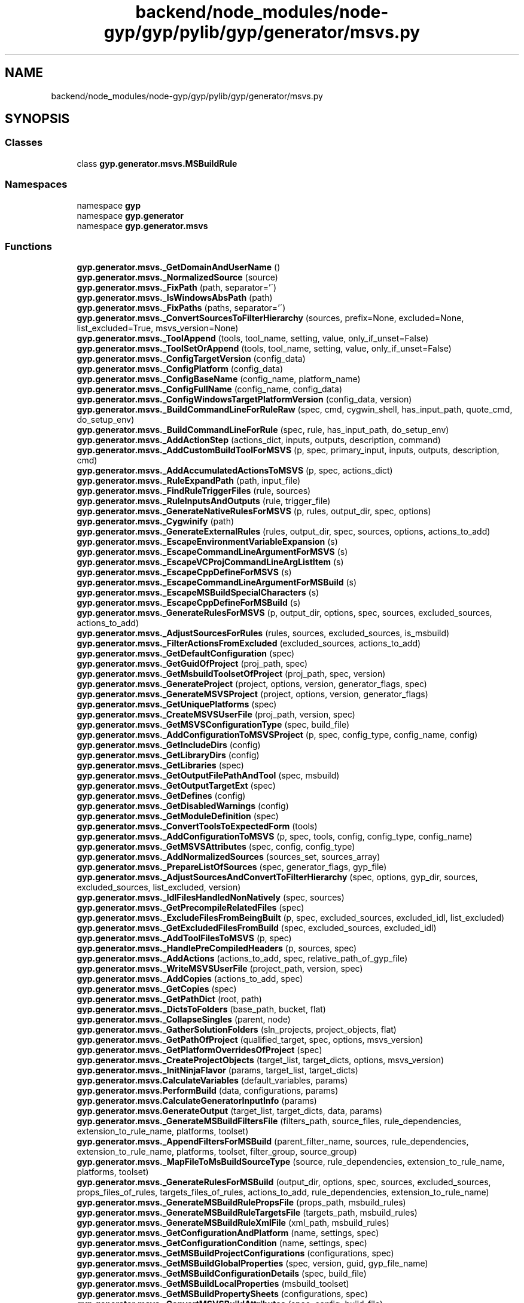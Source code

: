 .TH "backend/node_modules/node-gyp/gyp/pylib/gyp/generator/msvs.py" 3 "My Project" \" -*- nroff -*-
.ad l
.nh
.SH NAME
backend/node_modules/node-gyp/gyp/pylib/gyp/generator/msvs.py
.SH SYNOPSIS
.br
.PP
.SS "Classes"

.in +1c
.ti -1c
.RI "class \fBgyp\&.generator\&.msvs\&.MSBuildRule\fP"
.br
.in -1c
.SS "Namespaces"

.in +1c
.ti -1c
.RI "namespace \fBgyp\fP"
.br
.ti -1c
.RI "namespace \fBgyp\&.generator\fP"
.br
.ti -1c
.RI "namespace \fBgyp\&.generator\&.msvs\fP"
.br
.in -1c
.SS "Functions"

.in +1c
.ti -1c
.RI "\fBgyp\&.generator\&.msvs\&._GetDomainAndUserName\fP ()"
.br
.ti -1c
.RI "\fBgyp\&.generator\&.msvs\&._NormalizedSource\fP (source)"
.br
.ti -1c
.RI "\fBgyp\&.generator\&.msvs\&._FixPath\fP (path, separator='\\\\')"
.br
.ti -1c
.RI "\fBgyp\&.generator\&.msvs\&._IsWindowsAbsPath\fP (path)"
.br
.ti -1c
.RI "\fBgyp\&.generator\&.msvs\&._FixPaths\fP (paths, separator='\\\\')"
.br
.ti -1c
.RI "\fBgyp\&.generator\&.msvs\&._ConvertSourcesToFilterHierarchy\fP (sources, prefix=None, excluded=None, list_excluded=True, msvs_version=None)"
.br
.ti -1c
.RI "\fBgyp\&.generator\&.msvs\&._ToolAppend\fP (tools, tool_name, setting, value, only_if_unset=False)"
.br
.ti -1c
.RI "\fBgyp\&.generator\&.msvs\&._ToolSetOrAppend\fP (tools, tool_name, setting, value, only_if_unset=False)"
.br
.ti -1c
.RI "\fBgyp\&.generator\&.msvs\&._ConfigTargetVersion\fP (config_data)"
.br
.ti -1c
.RI "\fBgyp\&.generator\&.msvs\&._ConfigPlatform\fP (config_data)"
.br
.ti -1c
.RI "\fBgyp\&.generator\&.msvs\&._ConfigBaseName\fP (config_name, platform_name)"
.br
.ti -1c
.RI "\fBgyp\&.generator\&.msvs\&._ConfigFullName\fP (config_name, config_data)"
.br
.ti -1c
.RI "\fBgyp\&.generator\&.msvs\&._ConfigWindowsTargetPlatformVersion\fP (config_data, version)"
.br
.ti -1c
.RI "\fBgyp\&.generator\&.msvs\&._BuildCommandLineForRuleRaw\fP (spec, cmd, cygwin_shell, has_input_path, quote_cmd, do_setup_env)"
.br
.ti -1c
.RI "\fBgyp\&.generator\&.msvs\&._BuildCommandLineForRule\fP (spec, rule, has_input_path, do_setup_env)"
.br
.ti -1c
.RI "\fBgyp\&.generator\&.msvs\&._AddActionStep\fP (actions_dict, inputs, outputs, description, command)"
.br
.ti -1c
.RI "\fBgyp\&.generator\&.msvs\&._AddCustomBuildToolForMSVS\fP (p, spec, primary_input, inputs, outputs, description, cmd)"
.br
.ti -1c
.RI "\fBgyp\&.generator\&.msvs\&._AddAccumulatedActionsToMSVS\fP (p, spec, actions_dict)"
.br
.ti -1c
.RI "\fBgyp\&.generator\&.msvs\&._RuleExpandPath\fP (path, input_file)"
.br
.ti -1c
.RI "\fBgyp\&.generator\&.msvs\&._FindRuleTriggerFiles\fP (rule, sources)"
.br
.ti -1c
.RI "\fBgyp\&.generator\&.msvs\&._RuleInputsAndOutputs\fP (rule, trigger_file)"
.br
.ti -1c
.RI "\fBgyp\&.generator\&.msvs\&._GenerateNativeRulesForMSVS\fP (p, rules, output_dir, spec, options)"
.br
.ti -1c
.RI "\fBgyp\&.generator\&.msvs\&._Cygwinify\fP (path)"
.br
.ti -1c
.RI "\fBgyp\&.generator\&.msvs\&._GenerateExternalRules\fP (rules, output_dir, spec, sources, options, actions_to_add)"
.br
.ti -1c
.RI "\fBgyp\&.generator\&.msvs\&._EscapeEnvironmentVariableExpansion\fP (s)"
.br
.ti -1c
.RI "\fBgyp\&.generator\&.msvs\&._EscapeCommandLineArgumentForMSVS\fP (s)"
.br
.ti -1c
.RI "\fBgyp\&.generator\&.msvs\&._EscapeVCProjCommandLineArgListItem\fP (s)"
.br
.ti -1c
.RI "\fBgyp\&.generator\&.msvs\&._EscapeCppDefineForMSVS\fP (s)"
.br
.ti -1c
.RI "\fBgyp\&.generator\&.msvs\&._EscapeCommandLineArgumentForMSBuild\fP (s)"
.br
.ti -1c
.RI "\fBgyp\&.generator\&.msvs\&._EscapeMSBuildSpecialCharacters\fP (s)"
.br
.ti -1c
.RI "\fBgyp\&.generator\&.msvs\&._EscapeCppDefineForMSBuild\fP (s)"
.br
.ti -1c
.RI "\fBgyp\&.generator\&.msvs\&._GenerateRulesForMSVS\fP (p, output_dir, options, spec, sources, excluded_sources, actions_to_add)"
.br
.ti -1c
.RI "\fBgyp\&.generator\&.msvs\&._AdjustSourcesForRules\fP (rules, sources, excluded_sources, is_msbuild)"
.br
.ti -1c
.RI "\fBgyp\&.generator\&.msvs\&._FilterActionsFromExcluded\fP (excluded_sources, actions_to_add)"
.br
.ti -1c
.RI "\fBgyp\&.generator\&.msvs\&._GetDefaultConfiguration\fP (spec)"
.br
.ti -1c
.RI "\fBgyp\&.generator\&.msvs\&._GetGuidOfProject\fP (proj_path, spec)"
.br
.ti -1c
.RI "\fBgyp\&.generator\&.msvs\&._GetMsbuildToolsetOfProject\fP (proj_path, spec, version)"
.br
.ti -1c
.RI "\fBgyp\&.generator\&.msvs\&._GenerateProject\fP (project, options, version, generator_flags, spec)"
.br
.ti -1c
.RI "\fBgyp\&.generator\&.msvs\&._GenerateMSVSProject\fP (project, options, version, generator_flags)"
.br
.ti -1c
.RI "\fBgyp\&.generator\&.msvs\&._GetUniquePlatforms\fP (spec)"
.br
.ti -1c
.RI "\fBgyp\&.generator\&.msvs\&._CreateMSVSUserFile\fP (proj_path, version, spec)"
.br
.ti -1c
.RI "\fBgyp\&.generator\&.msvs\&._GetMSVSConfigurationType\fP (spec, build_file)"
.br
.ti -1c
.RI "\fBgyp\&.generator\&.msvs\&._AddConfigurationToMSVSProject\fP (p, spec, config_type, config_name, config)"
.br
.ti -1c
.RI "\fBgyp\&.generator\&.msvs\&._GetIncludeDirs\fP (config)"
.br
.ti -1c
.RI "\fBgyp\&.generator\&.msvs\&._GetLibraryDirs\fP (config)"
.br
.ti -1c
.RI "\fBgyp\&.generator\&.msvs\&._GetLibraries\fP (spec)"
.br
.ti -1c
.RI "\fBgyp\&.generator\&.msvs\&._GetOutputFilePathAndTool\fP (spec, msbuild)"
.br
.ti -1c
.RI "\fBgyp\&.generator\&.msvs\&._GetOutputTargetExt\fP (spec)"
.br
.ti -1c
.RI "\fBgyp\&.generator\&.msvs\&._GetDefines\fP (config)"
.br
.ti -1c
.RI "\fBgyp\&.generator\&.msvs\&._GetDisabledWarnings\fP (config)"
.br
.ti -1c
.RI "\fBgyp\&.generator\&.msvs\&._GetModuleDefinition\fP (spec)"
.br
.ti -1c
.RI "\fBgyp\&.generator\&.msvs\&._ConvertToolsToExpectedForm\fP (tools)"
.br
.ti -1c
.RI "\fBgyp\&.generator\&.msvs\&._AddConfigurationToMSVS\fP (p, spec, tools, config, config_type, config_name)"
.br
.ti -1c
.RI "\fBgyp\&.generator\&.msvs\&._GetMSVSAttributes\fP (spec, config, config_type)"
.br
.ti -1c
.RI "\fBgyp\&.generator\&.msvs\&._AddNormalizedSources\fP (sources_set, sources_array)"
.br
.ti -1c
.RI "\fBgyp\&.generator\&.msvs\&._PrepareListOfSources\fP (spec, generator_flags, gyp_file)"
.br
.ti -1c
.RI "\fBgyp\&.generator\&.msvs\&._AdjustSourcesAndConvertToFilterHierarchy\fP (spec, options, gyp_dir, sources, excluded_sources, list_excluded, version)"
.br
.ti -1c
.RI "\fBgyp\&.generator\&.msvs\&._IdlFilesHandledNonNatively\fP (spec, sources)"
.br
.ti -1c
.RI "\fBgyp\&.generator\&.msvs\&._GetPrecompileRelatedFiles\fP (spec)"
.br
.ti -1c
.RI "\fBgyp\&.generator\&.msvs\&._ExcludeFilesFromBeingBuilt\fP (p, spec, excluded_sources, excluded_idl, list_excluded)"
.br
.ti -1c
.RI "\fBgyp\&.generator\&.msvs\&._GetExcludedFilesFromBuild\fP (spec, excluded_sources, excluded_idl)"
.br
.ti -1c
.RI "\fBgyp\&.generator\&.msvs\&._AddToolFilesToMSVS\fP (p, spec)"
.br
.ti -1c
.RI "\fBgyp\&.generator\&.msvs\&._HandlePreCompiledHeaders\fP (p, sources, spec)"
.br
.ti -1c
.RI "\fBgyp\&.generator\&.msvs\&._AddActions\fP (actions_to_add, spec, relative_path_of_gyp_file)"
.br
.ti -1c
.RI "\fBgyp\&.generator\&.msvs\&._WriteMSVSUserFile\fP (project_path, version, spec)"
.br
.ti -1c
.RI "\fBgyp\&.generator\&.msvs\&._AddCopies\fP (actions_to_add, spec)"
.br
.ti -1c
.RI "\fBgyp\&.generator\&.msvs\&._GetCopies\fP (spec)"
.br
.ti -1c
.RI "\fBgyp\&.generator\&.msvs\&._GetPathDict\fP (root, path)"
.br
.ti -1c
.RI "\fBgyp\&.generator\&.msvs\&._DictsToFolders\fP (base_path, bucket, flat)"
.br
.ti -1c
.RI "\fBgyp\&.generator\&.msvs\&._CollapseSingles\fP (parent, node)"
.br
.ti -1c
.RI "\fBgyp\&.generator\&.msvs\&._GatherSolutionFolders\fP (sln_projects, project_objects, flat)"
.br
.ti -1c
.RI "\fBgyp\&.generator\&.msvs\&._GetPathOfProject\fP (qualified_target, spec, options, msvs_version)"
.br
.ti -1c
.RI "\fBgyp\&.generator\&.msvs\&._GetPlatformOverridesOfProject\fP (spec)"
.br
.ti -1c
.RI "\fBgyp\&.generator\&.msvs\&._CreateProjectObjects\fP (target_list, target_dicts, options, msvs_version)"
.br
.ti -1c
.RI "\fBgyp\&.generator\&.msvs\&._InitNinjaFlavor\fP (params, target_list, target_dicts)"
.br
.ti -1c
.RI "\fBgyp\&.generator\&.msvs\&.CalculateVariables\fP (default_variables, params)"
.br
.ti -1c
.RI "\fBgyp\&.generator\&.msvs\&.PerformBuild\fP (data, configurations, params)"
.br
.ti -1c
.RI "\fBgyp\&.generator\&.msvs\&.CalculateGeneratorInputInfo\fP (params)"
.br
.ti -1c
.RI "\fBgyp\&.generator\&.msvs\&.GenerateOutput\fP (target_list, target_dicts, data, params)"
.br
.ti -1c
.RI "\fBgyp\&.generator\&.msvs\&._GenerateMSBuildFiltersFile\fP (filters_path, source_files, rule_dependencies, extension_to_rule_name, platforms, toolset)"
.br
.ti -1c
.RI "\fBgyp\&.generator\&.msvs\&._AppendFiltersForMSBuild\fP (parent_filter_name, sources, rule_dependencies, extension_to_rule_name, platforms, toolset, filter_group, source_group)"
.br
.ti -1c
.RI "\fBgyp\&.generator\&.msvs\&._MapFileToMsBuildSourceType\fP (source, rule_dependencies, extension_to_rule_name, platforms, toolset)"
.br
.ti -1c
.RI "\fBgyp\&.generator\&.msvs\&._GenerateRulesForMSBuild\fP (output_dir, options, spec, sources, excluded_sources, props_files_of_rules, targets_files_of_rules, actions_to_add, rule_dependencies, extension_to_rule_name)"
.br
.ti -1c
.RI "\fBgyp\&.generator\&.msvs\&._GenerateMSBuildRulePropsFile\fP (props_path, msbuild_rules)"
.br
.ti -1c
.RI "\fBgyp\&.generator\&.msvs\&._GenerateMSBuildRuleTargetsFile\fP (targets_path, msbuild_rules)"
.br
.ti -1c
.RI "\fBgyp\&.generator\&.msvs\&._GenerateMSBuildRuleXmlFile\fP (xml_path, msbuild_rules)"
.br
.ti -1c
.RI "\fBgyp\&.generator\&.msvs\&._GetConfigurationAndPlatform\fP (name, settings, spec)"
.br
.ti -1c
.RI "\fBgyp\&.generator\&.msvs\&._GetConfigurationCondition\fP (name, settings, spec)"
.br
.ti -1c
.RI "\fBgyp\&.generator\&.msvs\&._GetMSBuildProjectConfigurations\fP (configurations, spec)"
.br
.ti -1c
.RI "\fBgyp\&.generator\&.msvs\&._GetMSBuildGlobalProperties\fP (spec, version, guid, gyp_file_name)"
.br
.ti -1c
.RI "\fBgyp\&.generator\&.msvs\&._GetMSBuildConfigurationDetails\fP (spec, build_file)"
.br
.ti -1c
.RI "\fBgyp\&.generator\&.msvs\&._GetMSBuildLocalProperties\fP (msbuild_toolset)"
.br
.ti -1c
.RI "\fBgyp\&.generator\&.msvs\&._GetMSBuildPropertySheets\fP (configurations, spec)"
.br
.ti -1c
.RI "\fBgyp\&.generator\&.msvs\&._ConvertMSVSBuildAttributes\fP (spec, config, build_file)"
.br
.ti -1c
.RI "\fBgyp\&.generator\&.msvs\&._ConvertMSVSCharacterSet\fP (char_set)"
.br
.ti -1c
.RI "\fBgyp\&.generator\&.msvs\&._ConvertMSVSConfigurationType\fP (config_type)"
.br
.ti -1c
.RI "\fBgyp\&.generator\&.msvs\&._GetMSBuildAttributes\fP (spec, config, build_file)"
.br
.ti -1c
.RI "\fBgyp\&.generator\&.msvs\&._GetMSBuildConfigurationGlobalProperties\fP (spec, configurations, build_file)"
.br
.ti -1c
.RI "\fBgyp\&.generator\&.msvs\&._AddConditionalProperty\fP (properties, condition, name, value)"
.br
.ti -1c
.RI "\fBgyp\&.generator\&.msvs\&._GetMSBuildPropertyGroup\fP (spec, label, properties)"
.br
.ti -1c
.RI "\fBgyp\&.generator\&.msvs\&._GetMSBuildToolSettingsSections\fP (spec, configurations)"
.br
.ti -1c
.RI "\fBgyp\&.generator\&.msvs\&._FinalizeMSBuildSettings\fP (spec, configuration)"
.br
.ti -1c
.RI "\fBgyp\&.generator\&.msvs\&._GetValueFormattedForMSBuild\fP (tool_name, name, value)"
.br
.ti -1c
.RI "\fBgyp\&.generator\&.msvs\&._VerifySourcesExist\fP (sources, root_dir)"
.br
.ti -1c
.RI "\fBgyp\&.generator\&.msvs\&._GetMSBuildSources\fP (spec, sources, exclusions, rule_dependencies, extension_to_rule_name, actions_spec, sources_handled_by_action, list_excluded)"
.br
.ti -1c
.RI "\fBgyp\&.generator\&.msvs\&._AddSources2\fP (spec, sources, exclusions, grouped_sources, rule_dependencies, extension_to_rule_name, sources_handled_by_action, list_excluded)"
.br
.ti -1c
.RI "\fBgyp\&.generator\&.msvs\&._GetMSBuildProjectReferences\fP (project)"
.br
.ti -1c
.RI "\fBgyp\&.generator\&.msvs\&._GenerateMSBuildProject\fP (project, options, version, generator_flags, spec)"
.br
.ti -1c
.RI "\fBgyp\&.generator\&.msvs\&._GetMSBuildExternalBuilderTargets\fP (spec)"
.br
.ti -1c
.RI "\fBgyp\&.generator\&.msvs\&._GetMSBuildExtensions\fP (props_files_of_rules)"
.br
.ti -1c
.RI "\fBgyp\&.generator\&.msvs\&._GetMSBuildExtensionTargets\fP (targets_files_of_rules)"
.br
.ti -1c
.RI "\fBgyp\&.generator\&.msvs\&._GenerateActionsForMSBuild\fP (spec, actions_to_add)"
.br
.ti -1c
.RI "\fBgyp\&.generator\&.msvs\&._AddMSBuildAction\fP (spec, primary_input, inputs, outputs, cmd, description, sources_handled_by_action, actions_spec)"
.br
.in -1c
.SS "Variables"

.in +1c
.ti -1c
.RI "\fBgyp\&.generator\&.msvs\&.VALID_MSVS_GUID_CHARS\fP = re\&.compile(r'^[A\-F0\-9\\\-]+$')"
.br
.ti -1c
.RI "\fBgyp\&.generator\&.msvs\&.generator_supports_multiple_toolsets\fP = \fBgyp\&.common\&.CrossCompileRequested\fP()"
.br
.ti -1c
.RI "dict \fBgyp\&.generator\&.msvs\&.generator_default_variables\fP"
.br
.ti -1c
.RI "list \fBgyp\&.generator\&.msvs\&.generator_additional_path_sections\fP"
.br
.ti -1c
.RI "list \fBgyp\&.generator\&.msvs\&.generator_additional_non_configuration_keys\fP"
.br
.ti -1c
.RI "\fBgyp\&.generator\&.msvs\&.generator_filelist_paths\fP = None"
.br
.ti -1c
.RI "list \fBgyp\&.generator\&.msvs\&.precomp_keys\fP"
.br
.ti -1c
.RI "\fBgyp\&.generator\&.msvs\&.cached_username\fP = None"
.br
.ti -1c
.RI "\fBgyp\&.generator\&.msvs\&.cached_domain\fP = None"
.br
.ti -1c
.RI "\fBgyp\&.generator\&.msvs\&.fixpath_prefix\fP = None"
.br
.ti -1c
.RI "\fBgyp\&.generator\&.msvs\&.quote_replacer_regex\fP = re\&.compile(r'(\\\\*)'')"
.br
.ti -1c
.RI "\fBgyp\&.generator\&.msvs\&.delimiters_replacer_regex\fP = re\&.compile(r'(\\\\*)([,;]+)')"
.br
.ti -1c
.RI "\fBgyp\&.generator\&.msvs\&.quote_replacer_regex2\fP = re\&.compile(r'(\\\\+)'')"
.br
.ti -1c
.RI "\fBgyp\&.generator\&.msvs\&.MSVS_VARIABLE_REFERENCE\fP = re\&.compile(r'\\$\\(([a\-zA\-Z_][a\-zA\-Z0\-9_]*)\\)')"
.br
.in -1c
.SH "Author"
.PP 
Generated automatically by Doxygen for My Project from the source code\&.
